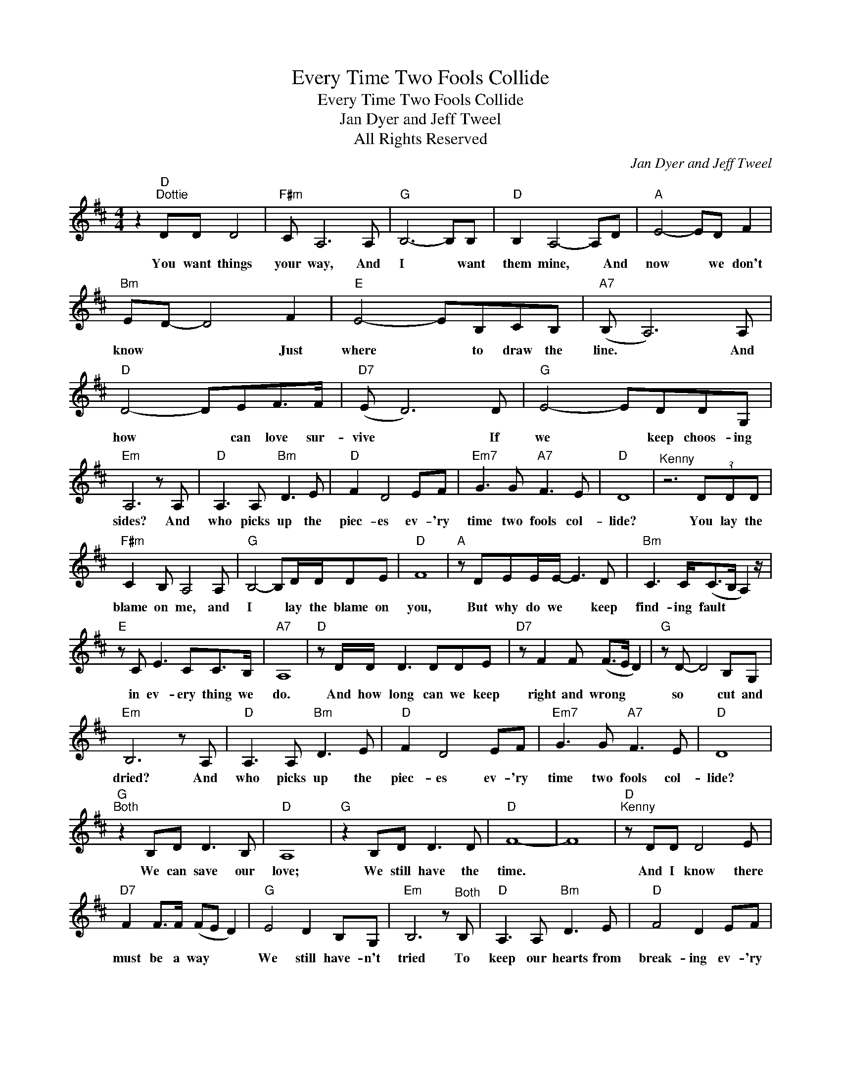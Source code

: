 X:1
T:Every Time Two Fools Collide
T:Every Time Two Fools Collide
T:Jan Dyer and Jeff Tweel
T:All Rights Reserved
C:Jan Dyer and Jeff Tweel
Z:All Rights Reserved
L:1/8
M:4/4
K:D
V:1 treble 
%%MIDI program 0
%%MIDI control 7 100
%%MIDI control 10 64
V:1
 z2"D""^Dottie" DD D4 |"F#m" C A,6 A, |"G" B,6- B,B, |"D" B,2 A,4- A,D |"A" E4- ED F2 | %5
w: You want things|your way, And|I * want|them mine, * And|now * we don't|
"Bm" ED- D4 F2 |"E" E4- EB,CB, |"A7" (B, A,6) A, |"D" D4- DEF>F |"D7" (E D6) D |"G" E4- EDDG, | %11
w: know * * Just|where * to draw the|line. * And|how * can love sur-|vive * If|we * keep choos- ing|
"Em" A,6 z A, |"D" A,3 A,"Bm" D3 E |"D" F2 D4 EF |"Em7" G3 G"A7" F3 E |"D" D8 |"^Kenny" z6 (3DDD | %17
w: sides? And|who picks up the|piec- es ev- 'ry|time two fools col-|lide?|You lay the|
"F#m" C2 B, A,4 A, |"G" B,4- B,D/D/DE |"D" F8 |"A" z DEE/E/- E3 D |"Bm" C3 C<(CB,/ A,2) z/ | %22
w: blame on me, and|I * lay the blame on|you,|But why do we * keep|find- ing fault * *|
"E" z C E3 CC>B, |"A7" A,8 |"D" z D/D/ D3 DDE |"D7" z F2 F (F>E D2) |"G" z D- D4 B,G, | %27
w: in ev- ery thing we|do.|And how long can we keep|right and wrong * *|so * cut and|
"Em" B,6 z A, |"D" A,3 A,"Bm" D3 E |"D" F2 D4 EF |"Em7" G3 G"A7" F3 E |"D" D8 | %32
w: dried? And|who picks up the|piec- es ev- 'ry|time two fools col-|lide?|
"G""^Both" z2 B,D D3 B, |"D" A,8 |"G" z2 B,D D3 D |"D" F8- | F8 |"D""^Kenny" z DD D4 E | %38
w: We can save our|love;|We still have the|time.||And I know there|
"D7" F2 F>F (FE D2) |"G" E4 D2 B,G, |"Em" B,6 z"^Both" B, |"D" A,3 A,"Bm" D3 E |"D" F4 D2 EF | %43
w: must be a way * *|We still have- n't|tried To|keep our hearts from|break- ing ev- 'ry|
"Em7" G3 G"A7" F3 E |"D" D6 z B, |"D" A,3 A,"Bm" D3 E |"D" F4 D2 EF |"Em7" G6 G2 |"A7" F6 E2 | %49
w: time two fools col-|lide; To|keep our hearts from|break- ing ev- 'ry|time two|fools col-|
"G" (G8 |"Bb7" (G4)"A7" (A4) |"D" A8) |] %52
w: lide?|||


